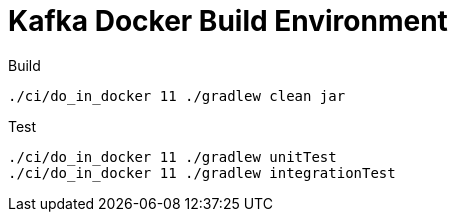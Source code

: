 = Kafka Docker Build Environment

.Build
[source,bash]
----
./ci/do_in_docker 11 ./gradlew clean jar
----

.Test
[source,bash]
----
./ci/do_in_docker 11 ./gradlew unitTest
./ci/do_in_docker 11 ./gradlew integrationTest
----